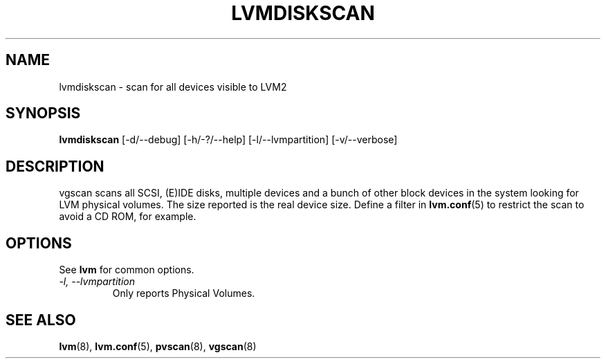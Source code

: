 .TH LVMDISKSCAN 8 "LVM TOOLS" "Sistina Software UK" \" -*- nroff -*-
.SH NAME
lvmdiskscan \- scan for all devices visible to LVM2
.SH SYNOPSIS
.B lvmdiskscan
[\-d/\-\-debug] [\-h/\-?/\-\-help] 
[\-l/\-\-lvmpartition]
[\-v/\-\-verbose]
.SH DESCRIPTION
vgscan scans all SCSI, (E)IDE disks, multiple devices and a bunch
of other block devices in the system looking for LVM physical volumes.
The size reported is the real device size.
Define a filter in \fBlvm.conf\fP(5) to restrict 
the scan to avoid a CD ROM, for example.
.SH OPTIONS
See \fBlvm\fP for common options.
.TP
.I \-l, \-\-lvmpartition
Only reports Physical Volumes.
.SH SEE ALSO
.BR lvm (8), 
.BR lvm.conf (5),
.BR pvscan (8),
.BR vgscan (8)
